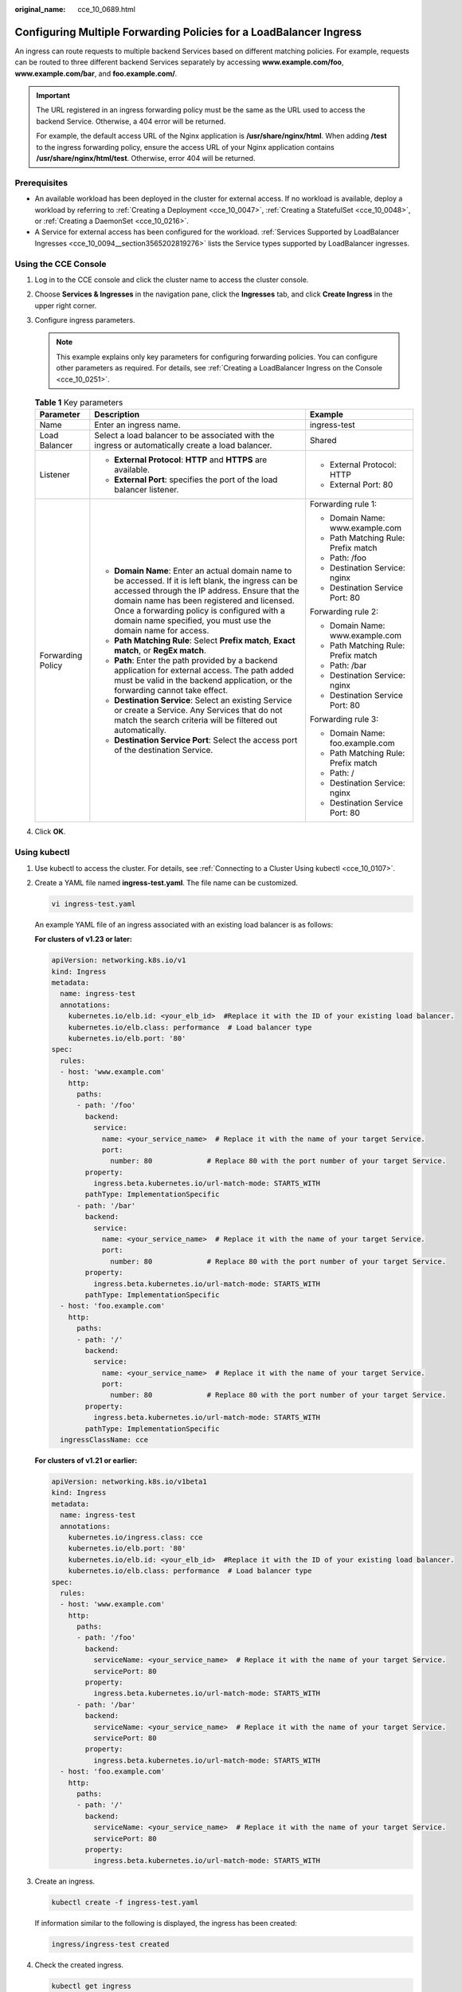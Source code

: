 :original_name: cce_10_0689.html

.. _cce_10_0689:

Configuring Multiple Forwarding Policies for a LoadBalancer Ingress
===================================================================

An ingress can route requests to multiple backend Services based on different matching policies. For example, requests can be routed to three different backend Services separately by accessing **www.example.com/foo**, **www.example.com/bar**, and **foo.example.com/**.

.. important::

   The URL registered in an ingress forwarding policy must be the same as the URL used to access the backend Service. Otherwise, a 404 error will be returned.

   For example, the default access URL of the Nginx application is **/usr/share/nginx/html**. When adding **/test** to the ingress forwarding policy, ensure the access URL of your Nginx application contains **/usr/share/nginx/html/test**. Otherwise, error 404 will be returned.

Prerequisites
-------------

-  An available workload has been deployed in the cluster for external access. If no workload is available, deploy a workload by referring to :ref:`Creating a Deployment <cce_10_0047>`, :ref:`Creating a StatefulSet <cce_10_0048>`, or :ref:`Creating a DaemonSet <cce_10_0216>`.
-  A Service for external access has been configured for the workload. :ref:`Services Supported by LoadBalancer Ingresses <cce_10_0094__section3565202819276>` lists the Service types supported by LoadBalancer ingresses.

Using the CCE Console
---------------------

#. Log in to the CCE console and click the cluster name to access the cluster console.
#. Choose **Services & Ingresses** in the navigation pane, click the **Ingresses** tab, and click **Create Ingress** in the upper right corner.
#. Configure ingress parameters.

   .. note::

      This example explains only key parameters for configuring forwarding policies. You can configure other parameters as required. For details, see :ref:`Creating a LoadBalancer Ingress on the Console <cce_10_0251>`.

   .. table:: **Table 1** Key parameters

      +-----------------------+----------------------------------------------------------------------------------------------------------------------------------------------------------------------------------------------------------------------------------------------------------------------------------------------------------------------+-------------------------------------+
      | Parameter             | Description                                                                                                                                                                                                                                                                                                          | Example                             |
      +=======================+======================================================================================================================================================================================================================================================================================================================+=====================================+
      | Name                  | Enter an ingress name.                                                                                                                                                                                                                                                                                               | ingress-test                        |
      +-----------------------+----------------------------------------------------------------------------------------------------------------------------------------------------------------------------------------------------------------------------------------------------------------------------------------------------------------------+-------------------------------------+
      | Load Balancer         | Select a load balancer to be associated with the ingress or automatically create a load balancer.                                                                                                                                                                                                                    | Shared                              |
      +-----------------------+----------------------------------------------------------------------------------------------------------------------------------------------------------------------------------------------------------------------------------------------------------------------------------------------------------------------+-------------------------------------+
      | Listener              | -  **External Protocol**: **HTTP** and **HTTPS** are available.                                                                                                                                                                                                                                                      | -  External Protocol: HTTP          |
      |                       | -  **External Port**: specifies the port of the load balancer listener.                                                                                                                                                                                                                                              | -  External Port: 80                |
      +-----------------------+----------------------------------------------------------------------------------------------------------------------------------------------------------------------------------------------------------------------------------------------------------------------------------------------------------------------+-------------------------------------+
      | Forwarding Policy     | -  **Domain Name**: Enter an actual domain name to be accessed. If it is left blank, the ingress can be accessed through the IP address. Ensure that the domain name has been registered and licensed. Once a forwarding policy is configured with a domain name specified, you must use the domain name for access. | Forwarding rule 1:                  |
      |                       | -  **Path Matching Rule**: Select **Prefix match**, **Exact match**, or **RegEx match**.                                                                                                                                                                                                                             |                                     |
      |                       | -  **Path**: Enter the path provided by a backend application for external access. The path added must be valid in the backend application, or the forwarding cannot take effect.                                                                                                                                    | -  Domain Name: www.example.com     |
      |                       | -  **Destination Service**: Select an existing Service or create a Service. Any Services that do not match the search criteria will be filtered out automatically.                                                                                                                                                   | -  Path Matching Rule: Prefix match |
      |                       | -  **Destination Service Port**: Select the access port of the destination Service.                                                                                                                                                                                                                                  | -  Path: /foo                       |
      |                       |                                                                                                                                                                                                                                                                                                                      | -  Destination Service: nginx       |
      |                       |                                                                                                                                                                                                                                                                                                                      | -  Destination Service Port: 80     |
      |                       |                                                                                                                                                                                                                                                                                                                      |                                     |
      |                       |                                                                                                                                                                                                                                                                                                                      | Forwarding rule 2:                  |
      |                       |                                                                                                                                                                                                                                                                                                                      |                                     |
      |                       |                                                                                                                                                                                                                                                                                                                      | -  Domain Name: www.example.com     |
      |                       |                                                                                                                                                                                                                                                                                                                      | -  Path Matching Rule: Prefix match |
      |                       |                                                                                                                                                                                                                                                                                                                      | -  Path: /bar                       |
      |                       |                                                                                                                                                                                                                                                                                                                      | -  Destination Service: nginx       |
      |                       |                                                                                                                                                                                                                                                                                                                      | -  Destination Service Port: 80     |
      |                       |                                                                                                                                                                                                                                                                                                                      |                                     |
      |                       |                                                                                                                                                                                                                                                                                                                      | Forwarding rule 3:                  |
      |                       |                                                                                                                                                                                                                                                                                                                      |                                     |
      |                       |                                                                                                                                                                                                                                                                                                                      | -  Domain Name: foo.example.com     |
      |                       |                                                                                                                                                                                                                                                                                                                      | -  Path Matching Rule: Prefix match |
      |                       |                                                                                                                                                                                                                                                                                                                      | -  Path: /                          |
      |                       |                                                                                                                                                                                                                                                                                                                      | -  Destination Service: nginx       |
      |                       |                                                                                                                                                                                                                                                                                                                      | -  Destination Service Port: 80     |
      +-----------------------+----------------------------------------------------------------------------------------------------------------------------------------------------------------------------------------------------------------------------------------------------------------------------------------------------------------------+-------------------------------------+

#. Click **OK**.

Using kubectl
-------------

#. Use kubectl to access the cluster. For details, see :ref:`Connecting to a Cluster Using kubectl <cce_10_0107>`.

#. Create a YAML file named **ingress-test.yaml**. The file name can be customized.

   .. code-block::

      vi ingress-test.yaml

   An example YAML file of an ingress associated with an existing load balancer is as follows:

   **For clusters of v1.23 or later:**

   .. code-block::

      apiVersion: networking.k8s.io/v1
      kind: Ingress
      metadata:
        name: ingress-test
        annotations:
          kubernetes.io/elb.id: <your_elb_id>  #Replace it with the ID of your existing load balancer.
          kubernetes.io/elb.class: performance  # Load balancer type
          kubernetes.io/elb.port: '80'
      spec:
        rules:
        - host: 'www.example.com'
          http:
            paths:
            - path: '/foo'
              backend:
                service:
                  name: <your_service_name>  # Replace it with the name of your target Service.
                  port:
                    number: 80             # Replace 80 with the port number of your target Service.
              property:
                ingress.beta.kubernetes.io/url-match-mode: STARTS_WITH
              pathType: ImplementationSpecific
            - path: '/bar'
              backend:
                service:
                  name: <your_service_name>  # Replace it with the name of your target Service.
                  port:
                    number: 80             # Replace 80 with the port number of your target Service.
              property:
                ingress.beta.kubernetes.io/url-match-mode: STARTS_WITH
              pathType: ImplementationSpecific
        - host: 'foo.example.com'
          http:
            paths:
            - path: '/'
              backend:
                service:
                  name: <your_service_name>  # Replace it with the name of your target Service.
                  port:
                    number: 80             # Replace 80 with the port number of your target Service.
              property:
                ingress.beta.kubernetes.io/url-match-mode: STARTS_WITH
              pathType: ImplementationSpecific
        ingressClassName: cce

   **For clusters of v1.21 or earlier:**

   .. code-block::

      apiVersion: networking.k8s.io/v1beta1
      kind: Ingress
      metadata:
        name: ingress-test
        annotations:
          kubernetes.io/ingress.class: cce
          kubernetes.io/elb.port: '80'
          kubernetes.io/elb.id: <your_elb_id>  #Replace it with the ID of your existing load balancer.
          kubernetes.io/elb.class: performance  # Load balancer type
      spec:
        rules:
        - host: 'www.example.com'
          http:
            paths:
            - path: '/foo'
              backend:
                serviceName: <your_service_name>  # Replace it with the name of your target Service.
                servicePort: 80
              property:
                ingress.beta.kubernetes.io/url-match-mode: STARTS_WITH
            - path: '/bar'
              backend:
                serviceName: <your_service_name>  # Replace it with the name of your target Service.
                servicePort: 80
              property:
                ingress.beta.kubernetes.io/url-match-mode: STARTS_WITH
        - host: 'foo.example.com'
          http:
            paths:
            - path: '/'
              backend:
                serviceName: <your_service_name>  # Replace it with the name of your target Service.
                servicePort: 80
              property:
                ingress.beta.kubernetes.io/url-match-mode: STARTS_WITH

#. Create an ingress.

   .. code-block::

      kubectl create -f ingress-test.yaml

   If information similar to the following is displayed, the ingress has been created:

   .. code-block::

      ingress/ingress-test created

#. Check the created ingress.

   .. code-block::

      kubectl get ingress

   If information similar to the following is displayed, the ingress has been created:

   .. code-block::

      NAME           CLASS  HOSTS                               ADDRESS          PORTS   AGE
      ingress-test   cce    www.example.com,foo.example.com     121.**.**.**     80      10s
